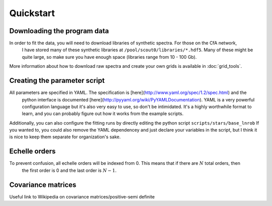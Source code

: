 ==========
Quickstart
==========

Downloading the program data
============================

In order to fit the data, you will need to download libraries of synthetic spectra. For those on the CfA network,
 I have stored many of these synthetic libraries at ``/pool/scout0/libraries/*.hdf5``. Many of these might be quite large,
 so make sure you have enough space (libraries range from 10 - 100 Gb).

More information about how to download raw spectra and create your own grids is available in :doc:`grid_tools`.

Creating the parameter script
=============================

All parameters are specified in YAML. The specification is [here](http://www.yaml.org/spec/1.2/spec.html) and the
 python interface is documented [here](http://pyyaml.org/wiki/PyYAMLDocumentation). YAML is a very powerful configuration
 language but it's also very easy to use, so don't be intimidated. It's a highly worthwhile format to learn,
 and you can probably figure out how it works from the example scripts.

Additionally, you can also configure the fitting runs by directly editing the python script ``scripts/stars/base_lnrob``
If you wanted to, you could also remove the YAML dependencey and just declare your variables in the script, but I think
it is nice to keep them separate for organization's sake.


Echelle orders
==============

To prevent confusion, all echelle orders will be indexed from 0. This means that if there are :math:`N` total orders, then
 the first order is 0 and the last order is :math:`N - 1`.


Covariance matrices
===================

Useful link to Wikipedia on covariance matrices/positive-semi definite